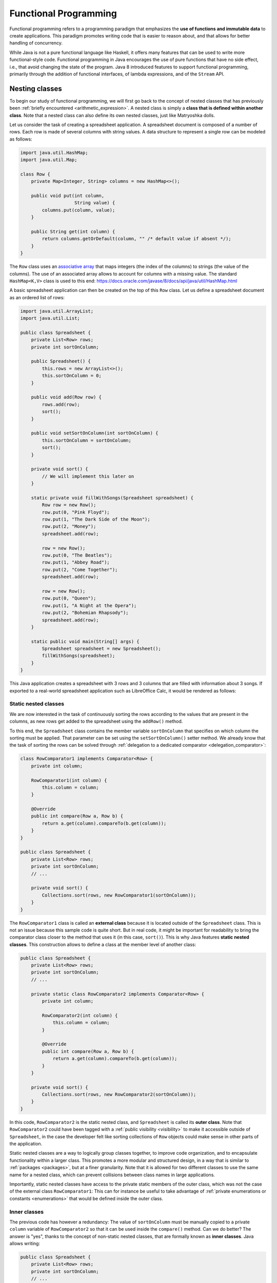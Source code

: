 .. _part6:


*****************************************************************
Functional Programming
*****************************************************************

Functional programming refers to a programming paradigm that emphasizes the **use of functions and immutable data** to create applications. This paradigm promotes writing code that is easier to reason about, and that allows for better handling of concurrency.

While Java is not a pure functional language like Haskell, it offers many features that can be used to write more functional-style code. Functional programming in Java encourages the use of pure functions that have no side effect, i.e., that avoid changing the state of the program. Java 8 introduced features to support functional programming, primarily through the addition of functional interfaces, of lambda expressions, and of the ``Stream`` API.


Nesting classes
===============

.. NOTE:

   "Terminology: Nested classes are divided into two categories:
   non-static and static. Non-static nested classes are called inner
   classes. Nested classes that are declared static are called static
   nested classes."

   From the official Oracle tutorial on Java:
   https://docs.oracle.com/javase/tutorial/java/javaOO/nested.html


To begin our study of functional programming, we will first go back to the concept of nested classes that has previously been :ref:`briefly encountered <arithmetic_expression>`. A nested class is simply a **class that is defined within another class**. Note that a nested class can also define its own nested classes, just like Matryoshka dolls.

Let us consider the task of creating a spreadsheet application. A spreadsheet document is composed of a number of rows. Each row is made of several columns with string values. A data structure to represent a single row can be modeled as follows:

..  code-block:: java

    import java.util.HashMap;
    import java.util.Map;
    
    class Row {
        private Map<Integer, String> columns = new HashMap<>();
    
        public void put(int column,
                        String value) {
            columns.put(column, value);
        }
    
        public String get(int column) {
            return columns.getOrDefault(column, "" /* default value if absent */);
        }
    }
    
The ``Row`` class uses an `associative array <https://en.wikipedia.org/wiki/Associative_array>`_ that maps integers (the index of the columns) to strings (the value of the columns). The use of an associated array allows to account for columns with a missing value. The standard ``HashMap<K,V>`` class is used to this end: `<https://docs.oracle.com/javase/8/docs/api/java/util/HashMap.html>`_

A basic spreadsheet application can then be created on the top of this ``Row`` class. Let us define a spreadsheet document as an ordered list of rows:
    
..  code-block:: java

    import java.util.ArrayList;
    import java.util.List;

    public class Spreadsheet {
        private List<Row> rows;
        private int sortOnColumn;
    
        public Spreadsheet() {
            this.rows = new ArrayList<>();
            this.sortOnColumn = 0;
        }
    
        public void add(Row row) {
            rows.add(row);
            sort();
        }
    
        public void setSortOnColumn(int sortOnColumn) {
            this.sortOnColumn = sortOnColumn;
            sort();
        }

        private void sort() {
            // We will implement this later on
        }
    
        static private void fillWithSongs(Spreadsheet spreadsheet) {
            Row row = new Row();
            row.put(0, "Pink Floyd");
            row.put(1, "The Dark Side of the Moon");
            row.put(2, "Money");
            spreadsheet.add(row);
    
            row = new Row();
            row.put(0, "The Beatles");
            row.put(1, "Abbey Road");
            row.put(2, "Come Together");
            spreadsheet.add(row);
    
            row = new Row();
            row.put(0, "Queen");
            row.put(1, "A Night at the Opera");
            row.put(2, "Bohemian Rhapsody");
            spreadsheet.add(row);
        }
        
        static public void main(String[] args) {
            Spreadsheet spreadsheet = new Spreadsheet();
            fillWithSongs(spreadsheet);
        }
    }

This Java application creates a spreadsheet with 3 rows and 3 columns that are filled with information about 3 songs. If exported to a real-world spreadsheet application such as LibreOffice Calc, it would be rendered as follows:

.. image:: _static/images/part6/spreadsheet.png
  :width: 480
  :align: center
  :alt: Spreadsheet


Static nested classes
---------------------

We are now interested in the task of continuously sorting the rows according to the values that are present in the columns, as new rows get added to the spreadsheet using the ``addRow()`` method.

To this end, the ``Spreadsheet`` class contains the member variable ``sortOnColumn`` that specifies on which column the sorting must be applied. That parameter can be set using the ``setSortOnColumn()`` setter method. We already know that the task of sorting the rows can be solved through :ref:`delegation to a dedicated comparator <delegation_comparator>`:
    
..  code-block:: java

    class RowComparator1 implements Comparator<Row> {
        private int column;

        RowComparator1(int column) {
            this.column = column;
        }

        @Override
        public int compare(Row a, Row b) {
            return a.get(column).compareTo(b.get(column));
        }
    }

    public class Spreadsheet {
        private List<Row> rows;
        private int sortOnColumn;
        // ...

        private void sort() {
            Collections.sort(rows, new RowComparator1(sortOnColumn));
        }
    }
    
The ``RowComparator1`` class is called an **external class** because it is located outside of the ``Spreadsheet`` class. This is not an issue because this sample code is quite short. But in real code, it might be important for readability to bring the comparator class closer to the method that uses it (in this case, ``sort()``). This is why Java features **static nested classes**. This construction allows to define a class at the member level of another class:

..  code-block:: java

    public class Spreadsheet {
        private List<Row> rows;
        private int sortOnColumn;
        // ...

        private static class RowComparator2 implements Comparator<Row> {
            private int column;

            RowComparator2(int column) {
                this.column = column;
            }

            @Override
            public int compare(Row a, Row b) {
                return a.get(column).compareTo(b.get(column));
            }
        }

        private void sort() {
            Collections.sort(rows, new RowComparator2(sortOnColumn));
        }
    }

In this code, ``RowComparator2`` is the static nested class, and ``Spreadsheet`` is called its **outer class**. Note that ``RowComparator2`` could have been tagged with a :ref:`public visibility <visibility>` to make it accessible outside of ``Spreadsheet``, in the case the developer felt like sorting collections of ``Row`` objects could make sense in other parts of the application.

Static nested classes are a way to logically group classes together, to improve code organization, and to encapsulate functionality within a larger class. This promotes a more modular and structured design, in a way that is similar to :ref:`packages <packages>`, but at a finer granularity. Note that it is allowed for two different classes to use the same name for a nested class, which can prevent collisions between class names in large applications.

Importantly, static nested classes have access to the private static members of the outer class, which was not the case of the external class ``RowComparator1``: This can for instance be useful to take advantage of :ref:`private enumerations or constants <enumerations>` that would be defined inside the outer class.


Inner classes
-------------

The previous code has however a redundancy: The value of ``sortOnColumn`` must be manually copied to a private ``column`` variable of ``RowComparator2`` so that it can be used inside the ``compare()`` method. Can we do better? The answer is "yes", thanks to the concept of non-static nested classes, that are formally known as **inner classes**. Java allows writing:

..  code-block:: java

    public class Spreadsheet {
        private List<Row> rows;
        private int sortOnColumn;
        // ...

        private class RowComparator3 implements Comparator<Row> {
            @Override
            public int compare(Row a, Row b) {
                return a.get(column).compareTo(b.get(sortOnColumn));
            }
        }

        private void sort() {
            Collections.sort(rows, new RowComparator3());
        }
    }
                 
This is much more compact! In this code, ``private static class`` was simply replaced by ``private class``. Thanks to this modification, ``RowComparator3`` becomes an inner class of the outer class ``Spreadsheet``, which grants its ``compare()`` method a direct access to the ``sortOnColumn`` member variable.

Inner classes look very similar to static nested classes, but they do not have the ``static`` keyword. As can be seen, the methods of inner classes can not only access the static member variables of the outer class, but they can also transparently access any member of the object that constructed them (variables and methods, including private members). Note that inner classes were previously encountered in this course when the :ref:`implementation of custom iterators <custom_iterators>` was discussed.

It is tempting to systematically use inner classes instead of static nested classes. But pay attention to the fact that inner classes induce a much closer coupling with their outer classes, which can make it difficult to refactor the application, and which can quickly lead to the so-called `Feature Envy <https://refactoring.guru/fr/smells/feature-envy>`_ "code smell" (i.e. the `opposite of a good design pattern <https://en.wikipedia.org/wiki/Anti-pattern>`_). Use an inner class only when you need access to the instance members of the outer class. Use a static nested class when there is no need for direct access to the outer class instance or when you want clearer namespacing and better code organization.

.. _syntactic_sugar:

Syntactic sugar
---------------

The fact that ``compare()`` has access to ``sortOnColumn`` might seem magic. This is actually an example of **syntactic sugar**. Syntactic sugar refers to language features or constructs that do not introduce new functionality but provide a more convenient or expressive way of writing code. These features make the code more readable or more concise without fundamentally changing how it operates. In essence, syntactic sugar is a shorthand or a more user-friendly syntax for expressing something that could be written in a longer or more explicit manner.

Syntactic sugar constructions were already encountered in this course. :ref:`Autoboxing <boxing>` is such a syntactic sugar. Indeed, the code:

..  code-block:: java
                 
    Integer num = 42;  // Autoboxing (from primitive type to wrapper)
    int value = num;   // Auto unboxing (from wrapper to primitive type)

is semantically equivalent to the more explicit code:

..  code-block:: java
                 
    Integer num = Integer.valueOf(42);
    int value = num.intValue();

Thanks to its knowledge about the internals of the standard ``java.lang.Integer`` class, the compiler can automatically "fill the dots" by adding the constructor and selecting the proper conversion method. The :ref:`enhanced for-each loop for iterators <iterators>` is another example of syntactic sugar, because writing:

..  code-block:: java

    List<Integer> a = new ArrayList<>();
    a.add(-1);
    a.add(10);
    a.add(42);

    for (Integer item: a) {
        System.out.println(item);
    }

is semantically equivalent to:

..  code-block:: java

    Iterator<Integer> it = a.iterator();
    
    while (it.hasNext()) {
        Integer item = it.next();
        System.out.println(item);
    }

Once the compiler comes across some ``for()`` loop on a collection that implements the standard ``Iterable<E>`` interface, it can transparently instantiate the iterator and traverse the collection using this iterator.

In the context of inner classes, the syntactic sugar consists in including a reference to the outer object that created the instance of the inner object. In our example, the compiler automatically transforms the ``RowComparator3`` class into the following static nested class:

..  code-block:: java

    public class Spreadsheet {
        private List<Row> rows;
        private int sortOnColumn;
        // ...

        private static class RowComparator4 implements Comparator<Row> {
            private Spreadsheet outer;  // Reference to the outer object
    
            RowComparator4(Spreadsheet outer) {
                this.outer = outer;
            }
        
            @Override
            public int compare(Row a, Row b) {
                return a.get(outer.sortOnColumn).compareTo(b.get(outer.sortOnColumn));
            }
        }
    
        private void sort() {
            Collections.sort(rows, new RowComparator4(this));
        }
    }

As can be seen, the compiler transparently adds a new argument to the constructor of the inner class, which contains the reference to the outer object.


Local inner classes
-------------------
    
So far, we have seen three different constructions to define classes:

* External classes are the default way of defining classes, i.e., separately from any other class.

* Static nested classes are members of an outer class. They have access to the static members of the outer class.

* Inner classes are non-static members of an outer class. They are connected to the object that created them through syntactic sugar.

Inner classes are great for the spreadsheet application, but code readability could still be improved if the ``RowComparator3`` class could somehow be brought *inside* the ``sort()`` method, because it is presumably the only location where this comparator would make sense in the application. This would make the one-to-one relation between the method and its comparator immediately apparent. This is the objective of **local inner classes**:

..  code-block:: java

    private void sort() {
        class RowComparator5 implements Comparator<Row> {
            @Override
            public int compare(Row a, Row b) {
                return a.get(sortOnColumn).compareTo(b.get(sortOnColumn));
            }
        }

        Collections.sort(rows, new RowComparator5());
    }

In this new version of the ``sort()`` method, the comparator was defined within the scope of the method. The ``RowComparator5`` class is entirely local to ``sort()``, and cannot be used in another method or class, which further reduces coupling.


.. _anonymous_inner_classes:

Anonymous inner classes
-----------------------

Because local inner classes are typically used at one single point of the method, it is generally not useful to give a name to local inner classes (in the previous example, this name was ``RowComparator5``). Consequently, Java features the **anonymous inner class** construction:

..  code-block:: java

    private void sort() {
        Comparator<Row> comparator = new Comparator<Row>() {
            @Override
            public int compare(Row a, Row b) {
                return a.get(sortOnColumn).compareTo(b.get(sortOnColumn));
            }
        };

        Collections.sort(rows, comparator);
    }

As can be seen in this example, an anonymous inner class is a class that is defined without a name inside a method and that instantiated at the same place where it is defined.

This construction is often used for implementing interfaces or extending classes on-the-fly. To make this more apparent, note that we could have avoided the introduction of temporary variable ``comparator`` by directly writing:

..  code-block:: java

    private void sort() {
        Collections.sort(rows, new Comparator<Row>() {
            @Override
            public int compare(Row a, Row b) {
                return a.get(sortOnColumn).compareTo(b.get(sortOnColumn));
            }
        });
    }

Anonymous inner classes also correspond to another :ref:`syntactic sugar <syntactic_sugar>` construction, because an anonymous inner class can easily be converted into a local inner class by giving it a meaningless name.

 
Access to method variables
--------------------------

Importantly, both local inner classes and anonymous inner classes have **access to the variables of their enclosing method**.

To illustrate this point, let us consider the task of filling a matrix with a constant value using multiple threads. We could create one thread that fills the upper part of the matrix, and another thread that fills the lower part of the matrix. Using a :ref:`thread pool <thread_pools>` and the ``SynchronizedMatrix`` class that was defined to :ref:`demonstrate multithreading <matrix_multiplication>`, the corresponding implementation could be:

..  code-block:: java
                 
    public static void fill1(ExecutorService threadPool,
                             SynchronizedMatrix m,
                             float value) throws ExecutionException, InterruptedException {
        
        class Filler implements Runnable {
            private int startRow;
            private int endRow;

            Filler(int startRow,
                   int endRow) {
                this.startRow = startRow;
                this.endRow = endRow;
            }

            @Override
            public void run() {
                for (int row = startRow; row < endRow; row++) {
                    for (int column = 0; column < m.getColumns(); column++) {
                        // The inner class has access to the "m" and "value" variables!
                        m.setValue(row, column, value);
                    }
                }
            }
        }

        Future upperPart = threadPool.submit(new Filler(0, m.getRows() / 2));
        Future lowerPart = threadPool.submit(new Filler(m.getRows() / 2, m.getRows()));

        upperPart.get();
        lowerPart.get();
    }
    
As can be seen in this example, it is not necessary for the inner class ``Filler`` to explicitly store a copy of ``m`` and ``value``. Indeed, because those two variables are part of the scope of method ``fill1()``, the ``run()`` method has direct access to the ``m`` and ``value`` variables. Actually, this is again :ref:`syntactic sugar <syntactic_sugar>`: The compiler automatically gives a **copy of all the local variables of the surrounding method** to the constructor of the inner class.

The method ``fill1()`` creates exactly two threads, one for each part of the matrix. One could want to take advantage of a higher number of CPU cores by reducing this granularity. According to this idea, here is an alternative implementation that introduces parallelism at the level of the individual rows of the matrix:

..  code-block:: java
                 
    public static void fill2(ExecutorService threadPool,
                             SynchronizedMatrix m,
                             float value) throws ExecutionException, InterruptedException {
        Stack<Future> pendingRows = new Stack<>();
        
        for (int row = 0; row < m.getRows(); row++) {
            final int myRow = row;
            
            pendingRows.add(threadPool.submit(new Runnable() {
                @Override
                public void run() {
                    for (int column = 0; column < m.getColumns(); column++) {
                        m.setValue(myRow, column, value);
                    }                    
                }
            }));
        }

        while (!pendingRows.isEmpty()) {
            pendingRows.pop().get();
        }
    }

Contrarily to ``fill1()`` that used a *local* inner class, the ``fill2()`` method uses an *anonymous* inner class, an instance of which is created for each row. This construction was not possible in the first implementation, because it had to separately track exactly two futures using two variables, which needed to share the definition of the inner class between the two separate runnables. However, in the second implementation, thanks to the fact that the multiple futures are tracked in a uniform way using a stack, the definition of the inner class can occur at a single place.

There is however a caveat associated with ``fill2()``: One could expect to have access to the ``row`` variable inside the ``run()`` method, because ``row`` is part of the scope of the enclosing method. However, the inner class might continue to exist and be used even after the loop has finished executing and the variable ``row`` has disappeared. To prevent potential issues arising from changes to variables after the start of the execution of a method, an inner class is actually only allowed to access the **final variables** in the scope of method (or variables that could have been tagged as ``final``). Remember that a final variable means that it is :ref:`not allowed to change its value later <final_keyword>`.

In the ``fill2()`` example, ``m`` and ``value`` could have been explicitly tagged as ``final``, because their value does not change in the method. But adding a line like ``value = 10;`` inside the method would break the compilation, because ``value`` could not be tagged as ``final`` anymore, which would prevent the use of ``value`` inside the runnable. One could argue that the *content* of ``m`` changes because of the calls to ``m.setValue()``, however the *reference* to the object ``m`` that was originally provided as argument to the method never changes. Finally, the variable ``row`` cannot be declared as ``final``, because its value changes during the loop. Storing a copy of ``row`` inside the variable ``myRow`` is a workaround to solve this issue.

.. admonition:: Remark
   :class: remark

   The example of filling a matrix using multithreading is a bit academic, because for such an operation, the bottleneck will be the RAM, not the CPU. As a consequence, adding more CPU threads will probably never improve performance, and might even be detrimental because of the overhead associated with thread management. Furthermore, our class ``SynchronizedMatrix`` implements mutual exclusion for the access to the individual cells (i.e. the ``setValue()`` is tagged with the ``synchronized`` keyword), which will dramatically reduce the performance.


.. _lambda_expressions:

Functional interfaces and lambda functions
==========================================

Since the beginning of our :ref:`exploration of object-oriented programming <part4>`, a recurrent pattern keeps appearing:

* During the :ref:`delegation to comparators of objects <delegation_comparator>`:

  ..  code-block:: java

      public class TitleComparator implements Comparator<Book> {
          @Override
          public int compare(Book b1, Book b2) {
              return b1.getTitle().compareTo(b2.getTitle());
          }
      }

      // ...
      Collections.sort(books, new TitleComparator());

* Inside the :ref:`Observer Design Pattern <observer>`:

  ..  code-block:: java

      class ButtonActionListener implements ActionListener {
          @Override
          public void actionPerformed(ActionEvent e) {
              JOptionPane.showMessageDialog(null,"Thank you!");
          }
      }

      // ...
      button.addActionListener(new ButtonActionListener());

* For :ref:`specifying operations to be done by threads <runnable>`:

  ..  code-block:: java

      class Computation implements Runnable {
          @Override
          public void run() {
              expensiveComputation();
          }
      }

      // ...
      Thread t = new Thread(new Computation());
      t.start();

This recurrent pattern corresponds to simple classes that implement **one single abstract method** and that have **no member**.

The presence of a single method stems from the fact that these classes implement a **single functional interface**. In Java, a functional interface is defined as an :ref:`interface <interfaces>` that contains only one abstract method. Functional interfaces are also known as Single Abstract Method (SAM) interfaces. Functional interfaces are a key component of functional programming support introduced in Java 8. The interfaces ``Comparator<T>``, ``ActionListener``, ``Runnable``, and ``Callable<T>`` are all examples of functional interfaces.

.. admonition:: Advanced remarks
   :class: remark

   A functional interface can have multiple ``default`` methods or ``static`` methods without violating the rule of having a single abstract method. This course has not covered ``default`` methods, but it is sufficient to know that a ``default`` method provides a default implementation within an interface that the classes implementing the interface can choose to inherit or overwrite. For instance, the interface ``Comparator<T>`` comes with multiple ``default`` and ``static`` methods, as can be seen in the Java documentation: `<https://docs.oracle.com/javase/8/docs/api/java/util/Comparator.html>`_

   In Java 8 and later, the ``@FunctionalInterface`` annotation helps explicitly mark an interface as a functional interface. If an interface annotated with ``@FunctionalInterface`` contains more than one abstract method, the compiler generates an error to indicate that it does not meet the criteria of a functional interface. Nonetheless, pay attention to the fact that not all the functional interfaces of Java are annotated with ``@FunctionalInterface``. This is notably the case of ``ActionListener``.

A **lambda expression** is an expression that creates an instance of an :ref:`anonymous inner class <anonymous_inner_classes>` that has no member and that implements a functional interface. Thanks to lambda expressions, the ``sort()`` method for our spreadsheet application can be shortened as a single line of code:

..  code-block:: java

    private void sort() {
        Collections.sort(rows, (a, b) -> a.get(sortOnColumn).compareTo(b.get(sortOnColumn)));
    }

As can be seen in this example, a lambda expression only specifies the name of the arguments and the body of the single abstract method of the functional interface it implements.

A lambda expression can only appear in a context that expects a value whose type is a functional interface. Once the Java compiler has determined which functional interface is expected for this context, it transparently instantiates a suitable anonymous inner class that implements the expected functional interface with the expected single method.

Concretely, in the ``sort()`` example, the compiler notices the construction :code:`Collections.sort(rows, lambda)`. Because ``rows`` has type ``List<Row>``, the compiler looks for a static method in the ``Collections`` class that is named ``sort()`` and that takes as arguments a value of type ``List<Row>`` and a functional interface. As can be seen in the `Java documentation <https://docs.oracle.com/javase/8/docs/api/java/util/Collections.html>`_, the only matching method is :code:`Collections.sort(List<T> list, Comparator<? super T> c)`, with ``T`` corresponding to class ``Row``. The compiler deduces that the functional interface of interest is ``Comparator<Row>``, and it accordingly creates an anonymous inner class as follows:

..  code-block:: java

    private void sort() {
        // "Comparator<Row>" is the functional interface that matches the lambda expression
        Collections.sort(rows, new Comparator<Row>() {
            @Override
            // The name of the single abstract method and the types of the arguments
            // are extracted from the functional interface. The name of the arguments
            // are taken from the lambda expression.
            public int compare(Row a, Row b) {
                // This is the body of the lambda expression
                return a.get(sortOnColumn).compareTo(b.get(sortOnColumn)));
            }
        }
    }

In other words, lambda expressions are also :ref:`syntactic sugar <syntactic_sugar>`! Very importantly, **functional interfaces provide a clear contract for the signature of the method that the matching lambda expression must implement**, which is needed for this syntactic sugar to work.

Thanks to lambda expressions, the three examples at the beginning of this section could all be simplified as one-liners:

* During the :ref:`delegation to comparators of objects <delegation_comparator>`:

  ..  code-block:: java

      Collections.sort(books, (b1, b2) -> b1.getTitle().compareTo(b2.getTitle()));

* Inside the :ref:`Observer Design Pattern <observer>`:

  ..  code-block:: java

      button.addActionListener(() -> JOptionPane.showMessageDialog(null,"Thank you!"));

* For :ref:`specifying operations to be done by threads <runnable>`:

  ..  code-block:: java

      Thread t = new Thread(() -> expensiveComputation());


The general form of a lambda expression is:

..  code-block::

    (A a, B b, C c /* ...possibly more arguments */ ) -> {
      /* Body */
      return /* result */;
    }

This general form can be lightened in different situations:

* If the compiler can deduce the types of the arguments, which is most commonly the case, you do not have to provide the types (e.g., ``(A a, B b)`` can be reduced as ``(a, b)``).

* If the lambda expression takes one single argument, the parentheses can be removed (e.g., ``a -> ...`` is a synonym for ``(a) -> ...``). Note that a lambda expression with no argument would be defined as ``() -> ...``.

* If the body of the lambda expression only contains the ``return`` instruction, the curly brackets and the ``return`` can be removed.

* If the lambda expression returns ``void`` and if its body contains a single line, the curly brackets can be removed as well, for instance:

  .. code-block:: java
                  
     i -> System.out.println(i)

* It often happens that you want to write a lambda expression that simply calls a method and passes it the arguments it has received. In such situations, Java offers the notion of **method reference**. For instance, the following lambda expression that calls a static method:

  .. code-block:: java
                  
     i -> System.out.println(i)

  can be shortened as:
  
  .. code-block:: java
                  
     System.out::println

  Similarly, the following lambda expression that calls a non-static method on a list of integers:

  ..  code-block:: java

     (List<Integer> a) -> a.size()

  can be rewritten as:
     
  ..  code-block:: java

     List<Integer>::size
     

.. _general_purpose_functional_interfaces:

General-purpose functional interfaces
=====================================

Lambda expressions can only be used in a context that expects a value whose type is a functional interface. It is therefore useful to have a number of such interfaces available, covering the main use cases.

This motivates the introduction of the ``java.util.function`` standard package that provides general-purpose definitions for:

* Unary functions (with one argument) and binary functions (with two arguments),

* Unary and binary operators (functions whose result type is identical to the type of the argument), and
  
* Unary and binary predicates (functions whose result type is Boolean).

Make sure to have a look at Java documentation about general-purpose functions: `<https://docs.oracle.com/javase/8/docs/api/java/util/function/package-summary.html>`_


.. _unary_function:

Unary functions
---------------

The ``java.util.function.Function`` interface represents a **general-purpose function with one argument**. The type ``T`` of this argument and the result type ``R`` of the function are the generics parameters of this interface:

.. code-block:: java

    public interface Function<T,R> {
        public R apply(T t);
    }

The input type ``T`` and the result type ``R`` can be different. Together, they define the **domain** of the function. In mathematical notation, the corresponding function :math:`f` would be defined as :math:`f:T \mapsto R`.

For instance, the following program first uses a lambda expression to define a function that computes the length of a string, then applies the function to a string:

.. code-block:: java

    public static void main(String args[]) {
        Function<String, Integer> f = s -> s.length();

        // At this point, no actual computation is done: This is just a definition for "f"!
        
        System.out.println(f.apply("Hello"));  // Displays: 5
    }

As another example, here is a function that extracts the first character of a string in lower case:
    
.. code-block:: java

    Function<String, Character> f = s -> Character.toLowerCase(s.charAt(0));
    System.out.println(f.apply("Hello"));  // Displays: h

    
Binary functions
----------------

The ``java.util.function.BiFunction`` interface represents a **general-purpose functional interface with two arguments** of different types, and with a separate result type:

.. code-block:: java

    public interface BiFunction<T,U,R> {
        public R apply(T t, U u);
    }

In mathematical notation, the corresponding function :math:`f` has domain :math:`f:T \times U \mapsto R`.

In the following example, a lambda expression is used to define a binary function that returns the element of a list at a specific index:

.. code-block:: java

    BiFunction<List<Float>, Integer, Float> f = (lst, i) -> lst.get(i);
      
    List<Float> lst = Arrays.asList(10.0f, 20.0f, 30.0f, 40.0f);
    System.out.println(f.apply(lst, 1));  // Displays: 20


.. _fp_operators:
    
Operators
---------

An **operator** is a particular case of a general-purpose functional interface, in which **the arguments and the result are all of the same type**. Operators are so common that Java defines specific interfaces for unary and binary operators:

.. code-block:: java

    public interface UnaryOperator<T> {
        public T apply(T x);
    }

    public interface BinaryOperator<T> {
        public T apply(T x, T y);
    }

The mathematical domain of an unary operator :math:`f` is :math:`f: T \mapsto T`, whereas the domain of a binary operator :math:`f` is :math:`f: T \times T \mapsto T`.

As an example, the function computing the square of a double number is an unary operator that could be defined as:

.. code-block:: java

    UnaryOperator<Double> f = x -> x * x;
    System.out.println(f.apply(5.0));  // Displays: 25.0

Similarly, for the absolute value:

.. code-block:: java

    UnaryOperator<Double> f = x -> Math.abs(x);
    System.out.println(f.apply(-14.0));    // Displays: 14.0
    System.out.println(f.apply(Math.PI));  // Displays: 3.14159...

The function computing the sum of two integers can be defined as:

.. code-block:: java

    BinaryOperator<Integer> f = (x, y) -> x + y;
    System.out.println(f.apply(42, -5));  // Displays: 37

    
.. admonition:: Remark
   :class: remark

   If you look at the `Java documentation <https://docs.oracle.com/javase/8/docs/api/java/util/function/UnaryOperator.html>`_, unary and binary operators are actually defined as:

   .. code-block:: java
                   
      public interface UnaryOperator<T> extends Function<T,T> { }
      public interface BinaryOperator<T> extends BiFunction<T,T,T> { }

   This construction implies that a ``UnaryOperator`` (resp. ``BinaryOperator``) can be used as a placeholder for a ``Function`` (resp. ``BiFunction``). However, the construction is more involved, which explains why we preferred defining the operators as separate interfaces.


.. _composition:
      
Composition
-----------

In the context of general-purpose functional interfaces in Java, **composition** refers to the ability to combine multiple functions or operators to create more complex functions. It involves chaining functions together to perform a sequence of operations on data in a concise and expressive manner.

From a mathematical perspective, if we have a function :math:`f:X\mapsto Y` and a function :math:`g:Y\mapsto Z`, their `function composition <https://en.wikipedia.org/wiki/Function_composition>`_ is the function :math:`g\circ f:X\mapsto Z:x\mapsto g(f(x))`. In other words, the function :math:`g` is applied to the result of applying the function :math:`f` to :math:`x`. 

In Java, the ``Function`` interface contains the default method ``compose()`` that can be used to construct a new function that represents its composition with another function. Thanks to the fact that ``UnaryOperator`` is a special case of a ``Function``, composition is also compatible with operators.

Here is an example of composition:

.. code-block:: java
                
    Function<Integer, Double> f = (i) -> Math.sqrt(i);
    UnaryOperator<Double> g = (d) -> d / 2.5;
    Function<Integer, Double> h = g.compose(f);

    System.out.println(h.apply(25));  // Displays: 2.0, which corresponds to "sqrt(25) / 2.5"

Evidently, composition is also available for binary functions and binary operators.    


.. _fp_predicate:

Predicates
----------

Predicates are another particular case of a general-purpose functional interface. They correspond to functions whose **result type is a Boolean value**. Unary predicates are frequently used to filter a collection of objects of a given type. The corresponding functional interface is defined as follows:

.. code-block:: java
                
    public interface Predicate<T> {
        public boolean test(T x);
    }

Pay attention to the fact that while the single abstract method of ``Function`` is named ``call()``, the single abstract method of ``Predicate`` is named ``test()``.

For instance, a predicate that tests whether a list is empty could be defined and used as follows:

.. code-block:: java

    Predicate<List<Integer>> f = x -> x.isEmpty();

    System.out.println(f.test(Arrays.asList()));       // Displays: true
    System.out.println(f.test(Arrays.asList(10)));     // Displays: false
    System.out.println(f.test(Arrays.asList(10, 20))); // Displays: false

Here is another example to test whether a number if negative:

.. code-block:: java

    Predicate<Double> f = x -> x < 0;

    System.out.println(f.test(-10.0)); // Displays: true
    System.out.println(f.test(10.0));  // Displays: false
                
Note that there exists a binary version of the ``Predicate<T>`` unary functional interface, that is known as ``BiPredicate<T,U>``.

In the same way functions and operators can be :ref:`composed <composition>`, the ``Predicate`` and ``BiPredicate`` interfaces contain default methods that can be used to create new predicates from existing predicates. Those methods are:

* ``and()`` to define the logical conjunction of two predicates (i.e., :math:`f \wedge g`),

* ``or()`` to define the logical disjunction of two predicates (i.e., :math:`f \vee g`), and

* ``negate()`` to define the logical negation of one predicate (i.e., :math:`\neg f`).

These operations can be used as follows:

.. code-block:: java

    Predicate<Integer> p = x -> x >= 0;
    Predicate<Integer> q = x -> x <= 10;
    Predicate<Integer> r = p.and(q);    // x >= 0 && x <= 10
    Predicate<Integer> s = p.or(q);     // x >= 0 || x <= 10 <=> true
    Predicate<Integer> t = p.negate();  // x < 0

    System.out.println(r.test(-5));  // Displays: false
    System.out.println(r.test(5));   // Displays: true
    System.out.println(r.test(15));  // Displays: false

    System.out.println(s.test(-5));  // Displays: true
    System.out.println(s.test(5));   // Displays: true
    System.out.println(s.test(15));  // Displays: true

    System.out.println(t.test(-5));  // Displays: true
    System.out.println(t.test(5));   // Displays: false
    System.out.println(t.test(15));  // Displays: false
    

.. _fp_consumer:
    
Consumer
--------

Finally, a **consumer** is a general-purpose functional interface whose result type is void, i.e., that does not produce any value. It is defined as:

.. code-block:: java
                
    public interface Consumer<T> {
        public void accept(T x);
    }

Consumers are typically encountered as the "terminal block" of a chain of functions. They can notably be used to print the result of a function, to write this result onto a file, or to store this result into another data structure.

For instance, the following code defines a consumer to print the result of a function:

.. code-block:: java
                
    Function<Integer, Integer> f = x -> 10 * x;
    Consumer<Integer> c = x -> System.out.println(x);

    c.accept(f.apply(5));  // Displays: 50
    

.. _higher_order_functions:
   
Higher-order functions
----------------------

In Java, **higher-order functions** are methods that can **accept other functions as arguments, return functions as results, or both**. They treat the general-purpose functions seen above as first-class citizens, allowing these functions to be manipulated, passed around, and used as data.

The :ref:`composition of two functions <composition>` is an example of higher-order function: It takes two ``Function`` as arguments, and generates one ``Function`` as its result. We have already seen that Java already provides built-in support for function composition. However, we could have implemented composition by ourselves thanks to the expressiveness of lambda expressions. Indeed, the following program would have produced exactly the same result as the standard ``compose()`` method of the ``Function`` class:

.. code-block:: java

    public static <X,Y,Z> Function<X,Z> myCompose(Function<Y,Z> g,
                                                  Function<X,Y> f) {
        return x -> g.apply(f.apply(x));
    }

    public static void main(String[] args) {
        UnaryOperator<Double> f = (d) -> d / 2.5;
        Function<Integer, Double> g = (i) -> Math.sqrt(i);
        Function<Integer, Double> h = myCompose(f, g);

        System.out.println(h.apply(25));  // Display: 2.0
    }

Composition is an example of higher-order function that *outputs* new functions. The standard Java classes also contains methods that take functions as their *inputs*. This is notably the case of the standard Java collections (most notably lists), that include several methods taking operators and predicates as arguments, for instance:

* ``forEach(c)`` applies a consumer to all the elements of the collection (this is part of the ``Iterable<E>`` interface),

* ``removeIf(p)`` removes all of the elements of this collection that satisfy the given predicate (this is part of the ``Collection<E>`` interface), and

* ``replaceAll(f)`` replaces each element of the collection with the result of applying the operator to that element (this is specific to the ``List<T>`` interface).

Here is a full example combining all these three methods:

.. code-block:: java
            
    // Create the following list of integers: [ -3, -2, -1, 0, 1, 2, 3 ]
    List<Integer> lst = new ArrayList<>();
    for (int i = -3; i <= 3; i++) {
        lst.add(i);
    }

    // Multiply each integer by 10
    lst.replaceAll(x -> 10 * x);  //  => [ -30, -20, -10, 0, 10, 20, 30 ]

    // Remove negative integers
    lst.removeIf(x -> x < 0);     //  => [ 0, 10, 20, 30 ]

    // Print each element in the list
    lst.forEach(x -> System.out.println(x));


Streams
=======

In computer science, the term "stream" generally refers to a **sequence of elements accessed one after the other**, from the first to the last.

"Stream programming" in Java refers to the use of the ``Stream`` API, which was introduced in Java 8 through the ``java.util.stream`` package. Streams in Java provide a **declarative way to perform computations on sequences of objects**. They enable you to express complex data processing queries more concisely and efficiently than traditional iteration using loops.

Contrarily to Java collections such as ``List``, ``Set``, or ``Map``, streams are *not* a data structure that stores elements in the RAM of the computer. They are a sequence of elements that originate from a data source. This data source can correspond to a Java collection (with elements in RAM), but it might as well correspond to objects that are progressively read from a database, from the filesystem, or from a network communication, possibly without ever being entirely stored inside the RAM of the computer.

In stream programming, the computations to be applied to the individual objects of a stream are declared as a **chain of simple operations** that is called a **stream pipeline**. Lambda expressions are in general used to concisely express these operations. A stream pipeline can be represented as follows:

.. image:: _static/images/part6/stream.svg
  :width: 75%
  :align: center
  :alt: Stream pipeline

In this figure:

1. A ``Stream`` object is first created from a collection of source objects of type ``T`` (the circles).

2. Zero or more intermediate operations are then successively applied to the individual objects that are part of the input ``Stream`` object, which generates a new output ``Stream`` object. These operations can change the content of the input objects, can create new objects (possibly of a different type), or can discard objects.

3. Finally, a terminal operation is applied to collect the results of the stream pipeline. In the figure above, the terminal operation consists in creating an output collection of objects of type ``U`` (the triangles), which may or may not be the same type as ``T``. Other terminal operations are possible, such as counting the number of objects that are produced by the stream pipeline.


.. _stream_miles:
   
Example: From miles to kilometers
---------------------------------

To illustrate the benefits of stream programming, let us consider the task of converting a list of strings containing `distances expressed in miles <https://en.wikipedia.org/wiki/Mile>`_, into a list of strings containing the distances expressed in kilometers, ignoring empty strings. For instance, the list containing:

..  code-block::

    [ "15", "", "", "3.5", "" ]

should be converted to the list (by definition, 1 mile equals 1609.344 meters):

..  code-block::

    [ "24.14016", "5.6327043" ]

Using the Java classes and methods for stream programming, this conversion can be translated very directly into a Java program:

..  code-block:: java

    import java.util.List;
    import java.util.stream.Collectors;
    
    public class Miles {
        static public void main(String args[]) {
            List<String> miles = List.of("15", "", "", "3.5", "");
    
            List<String> kilometers = miles.stream()
                .filter(s -> !s.isEmpty())      // Skip empty strings
                .map(s -> Float.parseFloat(s))  // From string to float
                .map(x -> x * 1609.344f)        // From miles to meters
                .map(x -> x / 1000.0f)          // From meters to kilometers
                .map(x -> String.valueOf(x))    // From float to string
                .collect(Collectors.toList());  // Construct the list
        }
    }

This source code defines a stream pipeline that works as follows:

1. Get a stream from the input list of strings by calling ``miles.stream()``.

2. Filter the input stream by removing the empty strings.

3. Parse the strings into floating-point numbers that contain the miles.

4. Convert miles into meters, then convert meters into kilometers.

5. Encode the floating-point numbers that contain the kilometers as strings.

6. Collect all the output strings into a list. This is the terminal operation.

As can be seen, this syntax is very compact and intuitive because it adopts a **declarative** approach. The intermediate operations are expressed using functional-style programming thanks to the :ref:`general-purpose functional interfaces <general_purpose_functional_interfaces>` implemented with :ref:`lambda expressions <lambda_expressions>`. The intermediate operations are then **chained** together by using the output of one operation as the input of the next.

Importantly, the intermediate operations are not allowed to modify the data they operate on: Each intermediate operation creates a new stream, without modifying its own input stream. This is totally different from the ``removeIf()`` and ``replaceAll()`` methods of the :ref:`higher-order function of the Java collections <higher_order_functions>`, because the latter methods do modify their data source (i.e., the collection). In other words, stream pipelines have **no side effects** and **do not modify their associated data sources**, as long as the intermediate operations do not modify the state of the program (which is the main assumption of functional programming).

Stream pipelines are also **lazy**, which means that the intermediate operations are not evaluated until a terminal operation is encountered. In the code above, nothing is computed until the ``collect()`` method is called. This laziness allows for potential optimization by processing only the necessary elements (which is for instance useful if the data source corresponds to a large file), and by opening the path to the exploitation of multiple threads to separately process successive elements in a stream.


.. _java_streams:

Java streams
------------

Stream programming in Java is built on the top of the following generic interface:

..  code-block:: java

    package java.util.stream;

    public interface Stream<T> {
        // Member methods
    }
                 
This interface represents a stream of elements of type ``T``. In our :ref:`previous example <stream_miles>`, the streams of string values are of type ``Stream<String>``, whereas the streams of floating-point values are of type ``Stream<Float>``. We could have made this more explicit by splitting the chain of the intermediate operations as distinct streams, which would have led to the equivalent (but less elegant) code:

..  code-block:: java

    import java.util.List;
    import java.util.stream.Collectors;
    import java.util.stream.Stream;
    
    public class Miles {
        static public void main(String args[]) {
            List<String> miles = List.of("15", "", "3.5", "");
    
            Stream<String> s1 = miles.stream();
            Stream<String> s2 = s1.filter(l -> !l.isEmpty());
            Stream<Float>  s3 = s2.map(Float::parseFloat);
            Stream<Float>  s4 = s3.map(f -> f * 1609.344f);
            Stream<Float>  s5 = s4.map(f -> f / 1000.0f);
            Stream<String> s6 = s5.map(String::valueOf);
    
            List<String> kilometers = s6.collect(Collectors.toList());
        }
    }

Methods that work on streams belong to exactly one of the following three categories:

* **Source methods**, which produce a stream of elements from a source (such as a collection, a file, a database,...),

* **Intermediate methods**, which transform the elements from an input stream to produce a new stream, and

* **Terminal methods**, which consume the elements in the stream (for instance, to print them on screen, to write them into a file, to store them in a Java collection, or to extract a single value out of them).

In the miles-to-kilometers conversion, the ``stream()`` method is the source method, the ``filter()`` and ``map()`` methods are the intermediate methods, and the ``collect()`` method is the terminal method. Altogether, these methods define the stream pipeline.

Note that streams are not immutable, in the sense that when the elements of a stream are consumed by a terminal method, they disappear and the stream is then empty. In this respect, streams are similar to :ref:`iterators <iterators>`, which are also modified as they are traversed.

.. admonition:: Important remark
   :class: remark

   Note that **you can only go once through the same stream pipeline**. Once an element has been consumed, it is not possible anymore to access the same element again. For instance, this code will *not* work:

   .. code-block:: java

      Stream<Integer> stream = List.of(1, 2, 3, 4, 5).stream();
      List<Integer> a = stream.collect(Collectors.toList());  // OK
      List<Integer> b = stream.collect(Collectors.toList());  // => java.lang.IllegalStateException: stream has already been operated upon or closed


The main source, intermediate, and terminal methods for stream programming in the Java standard library are now reviewed. Evidently, this list is by no way exhaustive. The full list of the features offered ``Stream<T>`` is available in the online Java documentation: `<https://docs.oracle.com/javase/8/docs/api/java/util/stream/Stream.html>`_


.. _stream_source_methods:

Source methods
--------------

As already shown in the :ref:`miles-to-kilometers example <stream_miles>`, **streams are frequently created out of one of the standard Java collections** (such as ``List`` or ``Set``). This stems from the fact that the ``Collection<E>`` interface contains the following method:

..  code-block:: java

    public interface Collection<E> {
        // Other members
        
        default Stream<E> stream();
    }

This source method provides a bridge between the world of Java collections and the world of Java streams. As already outlined before, the resulting stream uses the collection as its data source, but it never modifies this data source.

It is also possible to directly create a stream without using a collection. For instance, the ``Stream<T> empty()`` static method creates an **empty stream**:

..  code-block:: java

    Stream<String> s = Stream.empty();

A stream containing a **predefined list of values** can be constructed using the ``Stream<T> of(T... values)`` static method. For instance, here is how to define a stream containing the vowels in French:

..  code-block:: java

    Stream<Character> vowels = Stream.of('a', 'e', 'i', 'o', 'u', 'y');

Note that the type ``T`` of the ``of()`` method can be a custom class. For instance, the following code is perfectly valid and creates a stream of complex objects whose class is ``Account``:

..  code-block:: java

    class Account {
        private String name;
        private int value;
            
        public Account(String name,
                       int value) {
            this.name = name;
            this.value = value;
        }
            
        public Account(int value) {
            this.name = "";
            this.value = value;
        }

        public String getName() {
            return name;
        }
            
        public int getValue() {
            return value;
        }
    }

    Stream<Account> accounts = Stream.of(new Account(100), new Account(200));

Streams can also be **constructed out of arrays** using the ``Arrays.stream()`` static method. For instance:

..  code-block:: java

    Float[] a = new Float[] { 1.0f, 2.0f, 3.0f };
    Stream<Float> b = Arrays.stream(a);

As far as files are concerned, the method ``lines()`` of the standard ``BufferedReader`` class returns a stream that scans the lines of a :ref:`Java reader <file_reader>`. This notably enables the creation of a **stream that reads the lines of a file**:

..  code-block:: java

    import java.io.BufferedReader;
    import java.io.FileReader;
    import java.io.IOException;
    import java.util.stream.Stream;
    
    public class FileToStream {
        static public void main(String args[]) throws IOException {
            try (FileReader file = new FileReader("somefile.txt")) {
                BufferedReader reader = new BufferedReader(file);
                Stream<String> lines = reader.lines();
            }
        }
    }

Finally, because streams are lazy, it is possible to define **streams that span an infinite number of elements**. Obviously, an infinite sequence cannot be entirely computed before being accessed. The trick is to provide a seed element from which the sequence begins, together with an :ref:`unary operator <fp_operators>` that continuously updates the seed element to generate the next element in the sequence. The static method ``iterate()`` of the ``Stream<T>`` interface is introduced to this end:

..  code-block:: java

    static <T> Stream<T>  iterate(T seed, UnaryOperator<T> f);

The stream created by ``iterate()`` will successively produce the elements ``seed``, ``f(seed)``, ``f(f(seed))``, ``f(f(f(seed)))``... These successive elements are only computed on demand, i.e., when the next stream in the stream pipeline has to read a new element from its input stream. For instance, here is how to define the infinite stream of even positive numbers:

..  code-block:: java

    Stream<Integer> evenNumbers = Stream.iterate(0, x -> x + 2);

Infinite streams can also be created using the static method ``generate()`` of the ``Stream<T>`` interface:

..  code-block:: java

    public interface Supplier<T> {
        public T get();
    }
                 
    static <T> Stream<T>  generate(Supplier<T> s);

The ``generate()`` factory method is more generic than the ``iterate()`` factory method, in the sense that ``generate()`` allows to manage a context that is richer than a single seed element using the members of the class implementing the ``Supplier<T>`` interface. Note that the ``Supplier<T>`` functional interface looks very similar to ``Callable<T>``, except that its single abstract method is named ``get()`` instead of ``call()``. The example below illustrates how to create a supplier that generates a sequence of integers, starting from a seed value and successively adding a delta value, and how to use it to generate the sequence of negative odd numbers:

..  code-block:: java

    class IntegerSequenceSupplier implements Supplier<Integer> {
        private int value;
        private int delta;

        IntegerSequenceSupplier(int seed,
                                int delta) {
            this.value = seed;
            this.delta = delta;
        }

        @Override
        public Integer get() {
            int current = value;
            value = value + delta;
            return current;
        }
    }

    Stream<Integer> oddNumbers = Stream.generate(new IntegerSequenceSupplier(-1, -2));

Evidently, the same stream could have been generated as:

..  code-block:: java

    Stream.iterate(-1, x -> x - 2);
    
.. _stream_intermediate_methods:
    
Intermediate methods
--------------------

Once an instance of ``Stream<T>`` is created using one of the :ref:`source methods <stream_source_methods>`, various intermediate operations can be applied to it.

Map
...

The method ``map(Function<T,R> f)`` is especially important and very frequently used, as it allows you to **transform the elements of a stream** to obtain a new one. The ``map()`` method is a :ref:`higher-order function <higher_order_functions>` that takes as argument an :ref:`unary function <unary_function>` ``f`` that is generally expressed as a :ref:`lambda expression <lambda_expressions>`. This unary function ``f`` is applied to the elements of the stream, which leads to the creation of an output stream. As an example, here is how to increment each value in a stream of integers:

..  code-block:: java

    Stream<Integer> stream = Stream.of(10, 20, 30, 40, 50);
    Stream<Integer> incremented = stream.map(i -> i + 1);  // => [11, 21, 31, 41, 51]

This is an example that uses an :ref:`unary operator <fp_operators>`, as both streams share the same data type (i.e., ``Integer``). But the ``map()`` method also accept general functions that change the data type of the elements of the input stream. As an example, the following code creates a stream that provides the number of characters in each element of a stream of strings:
    
..  code-block:: java

    Stream<String> stream = Stream.of("Bonjour", "Hello");
    Stream<Integer> lengths = stream.map(s -> s.length());  // This unary function goes from String to Integer
    // Note that we could have written: stream.map(String::length);

The ``map()`` method evidently supports user-defined classes. For instance, it is possible to extract the values from a stream of ``Account`` objects (as introduced in the :ref:`previous section <stream_source_methods>`) as a stream of integers:
    
..  code-block:: java

    Stream<Account> accounts = Stream.of(new Account(100), new Account(200));
    Stream<Integer> values = accounts.map(i -> i.getValue());  // => [100, 200]
    // Note that we could have written: accounts.map(Account::getValue);

Interestingly, the ``map()`` method can also be used to create objects by calling their constructor on the elements from the input stream. For instance:

..  code-block:: java

    Stream<Integer> values = Stream.of(100, 300, 600);
    Stream<Account> accounts = values.map(x -> new Account(x));
    // Note that we could have written: values.map(Account::new);


Filter
......

Another significant method on streams is ``filter(Predicate<T> p)``. This method is a higher-order function that takes as a argument an :ref:`unary predicate <fp_predicate>` ``p``, and that creates a new stream that **only contains the objects from the input stream that verify the predicate**. As an example, here is how to filter a stream of integers to keep only the values that are integer multiples of 4:
    
..  code-block:: java

    Stream<Integer> stream = Stream.of(10, 20, 30, 40, 50);
    Stream<Integer> filtered = stream.filter(i -> i % 4 == 0);  // [20, 40]


Other intermediate methods
..........................

The ``map()`` and ``filter()`` methods are extremely important higher-order functions that also exist in Python to manipulate lists. Besides ``map()`` and ``filter()``, let us also highlight the existence of the following intermediate methods:

* ``sorted()`` returns a stream containing the same elements as the one to which it is applied, but **sorted in ascending natural order**:

  ..  code-block:: java

      Stream<Integer> stream = Stream.of(20, 10, 50, 40, 30);
      Stream<Integer> sorted = stream.sorted();  // => [10, 20, 30, 40, 50]

* ``sorted(Comparator<T> c)`` returns a stream containing the same elements as the one to which it is applied, but **sorted by delegation to a comparator**:

  ..  code-block:: java

      Stream<Account> accounts = Stream.of(new Account(500), new Account(100), new Account(800), new Account(200));
      Stream<Account> sorted = accounts.sorted((a, b) -> a.getValue() - b.getValue());
      // => [ Account(100), Account(200), Account(500), Account(800) ]

* ``skip(long n)`` **ignores the first "n" elements** from the input stream, and returns the stream of the remaining elements:

  ..  code-block:: java

      Stream<Integer> stream = Stream.of(10, 20, 30, 40, 50);
      Stream<Integer> skipped = stream.skip(3);  // => [40, 50]

* ``limit(long l)`` returns a stream containing the same elements as the stream to which it is applied, but **truncated to have at most "l" elements**:

  ..  code-block:: java

      Stream<Integer> stream = Stream.of(10, 20, 30, 40, 50);
      Stream<Integer> limited = stream.limit(2);  // => [10, 20]

  The ``limit()`` method can notably be used to truncate infinite streams into a finite stream.

  
Terminal methods
----------------

In a stream pipeline, the last operation is usually an operation that returns some result that is not a stream: This last operation **gets the data out of the stream**. It is possible to distinguish between three different cases:

* Stream pipelines whose terminal method does something with each individual element of the stream (**consumer methods**),

* Stream pipelines whose terminal method creates a Java data structure to store the elements of the stream (**collector methods**), and

* Stream pipelines whose terminal method extracts a single value out of the stream (**reduction methods**).


.. _stream_foreach:
  
Consumer methods
................

The ``forEach()`` terminal method of the ``Stream<T>`` interface is a higher-order function that takes as input a :ref:`consumer function <fp_consumer>` ``c``. This method applies the ``c`` function to all the elements of the stream. This is similar to the ``map()`` :ref:`intermediate method <stream_intermediate_methods>`, but since consumers do not produce an output value, the ``forEach()`` operation yields no result.

Typical usages of ``forEach()`` include printing the content of the stream, writing it to a file, sending it over a network connection, or saving it to a database. A very common pattern consists in calling the standard ``System.out.println()`` method on each element in the stream:

..  code-block:: java
                 
    Stream<String> stream = Stream.of("Hello", "World");
    stream.forEach(s -> System.out.println(s));

By virtue of the :ref:`method reference <lambda_expressions>` construction, the code above is often shortened as:

..  code-block:: java
                 
    Stream<String> stream = Stream.of("Hello", "World");
    stream.forEach(System.out::println);


.. _stream_collector_methods:

Collector methods
.................

Another possibility for a terminal method consists in collecting the elements of the stream into a Java data structure. This is the role of the ``collect()`` method that is available in the ``Stream<T>`` interface, and takes as argument an object that implements the ``Collector`` interface.

The ``Collector`` interface represents a very generic construction that is quite complex to master. Fortunately, Java proposes a set of predefined, concrete implementations of the ``Collector`` interface that can be directly instantiated using the static methods of the ``java.util.stream.Collectors`` class: `<https://docs.oracle.com/javase/8/docs/api/java/util/stream/Collectors.html>`_

In what follows, the return type of the static methods of ``Collectors`` is never shown, as it tends to be complicated and understanding it is not necessary for the use of the predefined collectors. In practice, the result of the static methods is always passed directly to the ``collect()`` method of a stream.

Here are some of the most useful predefined collectors to create Java containers from streams:

* ``Collectors.toList()`` returns a collector that **stores the elements of the stream into a list**. If the stream is of type ``Stream<T>``, the output list will be of type ``List<T>``. For instance:

  ..  code-block:: java
                 
      Stream<Integer> stream = Stream.of(10, 20, 30);
      List<Integer> lst = stream.collect(Collectors.toList());  // => List: [10, 20, 30]

* ``Collectors.toSet()`` returns a collector that **stores the elements of the stream into a set**. If the stream is of type ``Stream<T>``, the output list will be of type ``Set<T>``. For instance:

  ..  code-block:: java
                 
      Stream<Integer> stream = Stream.of(10, 20, 20, 10);
      Set<Integer> lst = stream.collect(Collectors.toSet());  // => Set: {10, 20}

* ``Collectors.toMap(Function<T,K> keyMapper, Function<T,U> valueMapper)`` returns a collector that **stores the elements of the stream into an associative array** (i.e., a dictionary). The function ``keyMapper`` is used to generate the key corresponding to each element in the stream, and the function ``valueMapper`` is used to generate the value corresponding to each element. If the stream is of type ``Stream<T>``, the output list will be of type ``Map<K,V>``. For instance:

  ..  code-block:: java
                 
      Stream<Account> accounts = Stream.of(new Account("Dupont", 100),
                                           new Account("Dupond", 200));
      Map<String, Integer> nameToValue =
          accounts.collect(Collectors.toMap(x -> x.getName(),
                                            x -> x.getValue()));
      // The associative array will contain: { "Dupont" : 100, "Dupond" : 200 }

If the stream is of type ``Stream<String>``, the following predefined containers can be used to combine the successive strings from the stream:

* ``Collectors.joining()`` returns a collector that **concatenates the individual strings from a stream of strings**. For instance:

  ..  code-block:: java
                 
      Stream<String> stream = Stream.of("one", "two", "three");
      String joined = stream.collect(Collectors.joining());
      System.out.println(joined);  // Displays: onetwothree

* ``Collectors.joining(String delimiter)`` works similarly to ``Collectors.joining()``, but it adds the ``delimiter`` between each individual string:

  ..  code-block:: java
                 
      Stream<String> stream = Stream.of("one", "two", "three");
      String joined = stream.collect(Collectors.joining(", "));
      System.out.println(joined);  // Displays: one, two, three
  
* ``Collectors.joining(String delimiter, String prefix, String suffix)`` works similarly to ``Collectors.joining(delimiter)``, but it also add a prefix and a suffix:

  ..  code-block:: java

      Stream<String> stream = Stream.of("one", "two", "three");
      String joined = stream.collect(Collectors.joining(", ", "{ ", " }"));
      System.out.println(joined);  // Displays: {one, two, three}

Finally, note that the ``Stream<T>`` interface also contains the ``toArray()`` collector method. This method create an array of ``Object`` from a stream:

..  code-block:: java

    Stream<Integer> stream = Stream.of(100, 200);
    Object[] a = stream.toArray();
    System.out.println((Integer) a[0]);  // Displays: 100
    System.out.println((Integer) a[1]);  // Displays: 200

The downside of ``toArray()`` is that the generic type ``T`` is lost and replaced by type ``Object``, i.e., the root of the class hierarchy. This opens a huge risk of :ref:`bad casts <generics>`. It is therefore generally better to use the predefined collectors instead of ``toArray()``.

  
Reduction methods
.................

As explained above, consumer methods apply an operation to each element in a stream, while collector methods create a new Java data structure that combines all the elements of a stream. This contrasts with reduction methods, that produce **one single value from the entire stream**.

The simplest reduction method consists in **counting the number of elements** in the stream. The ``count()`` method can be used to this end:

..  code-block:: java
                 
    Stream<String> stream = Stream.of("one", "two", "three");
    System.out.println(stream.count());  // Displays: 3

Reduction methods also exist to test to which extent the elements of a stream **satisfy a common logical condition** expressed as a :ref:`predicate <fp_predicate>`:

* ``allMatch(Predicate<T> p)`` returns ``true`` if and only if all the individual elements in a ``Stream<T>`` satisfy the predicate ``p``.

* ``anyMatch(Predicate<T> p)`` returns ``true`` if and only if at least one of individual elements in a ``Stream<T>`` satisfies the predicate ``p``.

* ``noneMatch(Predicate<T> p)`` returns ``true`` if and only if none of the individual elements in a ``Stream<T>`` satisfies the predicate ``p``.

For instance, the following code tests whether we are given a stream of even integers:

..  code-block:: java

    System.out.println(Stream.of(2, 4, 8, 12).allMatch(x -> x % 2 == 0));  // Displays: true
    System.out.println(Stream.of(2, 4, 8, 13).allMatch(x -> x % 2 == 0));  // Displays: false

The most generic reduction method is offered by the ``reduce()`` method. There exists several variants of this method, but the most commonly used is ``T reduce(T identity, BinaryOperator<T> accumulator)``: This method returns the value resulting from **successive application of the binary operator** ``accumulator`` to the initial value ``identity`` and to the successive elements of the stream. If the stream is empty, this method simply returns ``identity``.

As an example, let us consider the task of computing the **sum of the values in a stream of integers**. Zero being the identity element for the addition, the ``reduce()`` method could be used as follows:

..  code-block:: java

    Stream<Integer> stream = Stream.of(2, 5, 8);
    System.out.println(stream.reduce(0, (a, b) -> a + b));  // Displays: 15

Here are the steps of the computation that is carried on by the ``reduce()`` method:

1. It initializes a temporary variable whose initial value is given by ``identity`` (i.e., ``0`` in this case).

2. It reads the next element from the stream, for instance ``2``. Using the lambda expression for ``accumulator``, it computes ``0 + 2`` (where ``0`` is the temporary variable), and stores the result ``2`` in the temporary variable.

3. It reads the next element, for instance ``5``. According to ``accumulator``, it computes ``2 + 5`` (where ``2`` is the temporary variable), and stores ``7`` in the temporary variable.

4. It reads the final element, for instance ``8``. According to ``accumulator``, it computes ``7 + 8`` (where ``7`` is the temporary variable), and stores ``15`` in the temporary variable, which is at last returned to the caller.

As another example, here is how to compute the **product of the values in a stream of double precision numbers**, for which ``1.0`` is the identity value:

..  code-block:: java

    Stream<Double> stream = Stream.of(-1.0, 2.0, 5.5);
    System.out.println(stream.reduce(1.0, (a, b) -> a * b));  // Displays: -11.0


.. admonition:: Remark
   :class: remark

   Pay attention to the fact that during a reduction, the order in which the binary operator ``accumulator`` is applied to the various elements is not specified (for instance because parallelism can possibly be used to speed up some computation), so this operator must be associative.


About laziness
--------------

Let us consider the following code:

.. code-block:: java

   Stream<Integer> s1 = Stream.of(1, 2, 3, 4, 5);
   Stream<Integer> s2 = s1.map(i -> { System.out.println(i); return i + 1; });

You could think that the code does the following:

1. A stream with elements ``1``, ``2``, ``3``, ``4``, and ``5`` is created.

2. The lambda expression :code:`i -> { System.out.println(i); return i + 1; }` is applied to each element.

3. The console display the lines ``1``, ``2``, ``3``, ``4``, and ``5``.

4. A new stream containing ``2``, ``3``, ``4``, ``5``, and ``6`` is returned.
   
However, this is wrong! The code above does not print anything. Indeed, as :ref:`written above <stream_miles>`, **streams are lazy**. The operations are only executed if the result is needed, for example as in:

.. code-block:: java

   Stream<Integer> s1 = Stream.of(1, 2, 3, 4, 5);
   Stream<Integer> s2 = s1.map(i -> { System.out.println(i); return i + 1; });
   Object[] a = s2.toArray();  // <- here, all the elements of the stream are needed

This code will actually print all the elements onto the console! Now, let us consider the following example:
   
.. code-block:: java

   Stream<Integer> s1 = Stream.of(1, 2, 3, 4, 5);
   Stream<Integer> s2 = s1.map(i -> { System.out.println(i); return i + 1; });
   Object[] a = s2.limit(2).toArray();  // <- here, only the two first elements of the stream are needed

This code will only print ``1`` and ``2`` onto the console! This is because the ``limit()`` method stops further processing of its input stream as soon as the maximum number of elements is reached. This also explains why :ref:`infinite streams <stream_source_methods>` can be represented using Java streams.

It is also interesting to understand that the progression over interdependent streams is **interleaved**. This can be seen in the following example:
   
.. code-block:: java

   Stream<Integer> s1 = Stream.of(1, 2, 3);
   Stream<Integer> s2 = s1.map(i -> { System.out.println("a: " + i); return i + 1; });
   s2.forEach(j -> System.out.println("b: " + j));

This example prints the following sequence:

.. code-block:: text

   a: 1
   b: 2
   a: 2
   b: 3
   a: 3
   b: 4

This is because the reading of streams ``s1`` and ``s2`` is interleaved. Here are the steps of the evaluation:

1. ``forEach()`` needs the first element of ``s2``. To obtain this first element, ``map()`` is executed on the first element of ``s1``. So, ``a: 1`` is printed, then ``b: 2``.

2. ``forEach()`` needs the second element of ``s2``. To obtain this second element, ``map()`` is executed on the second element of ``s1``. So, ``a: 2`` is printed, then ``b: 3``.

3. ``forEach()`` needs the third and last element of ``s3``. To obtain this last element, ``map()`` is executed on the last element of ``s1``. So, ``a: 3`` is printed, then ``b: 4``.

Finally, because streams are lazy, they can be also used in situations **where it is not known in advance how long the stream is**. For instance, here is a sample code that prints all the lines of a text file in upper case, by using the ``lines()`` :ref:`source method of a reader <stream_source_methods>`:

.. code-block:: java

   try (FileReader file = new FileReader("somefile.txt")) {
       BufferedReader reader = new BufferedReader(file);
       Stream<String> lines = reader.lines();
       lines.map(String::toUpperCase).forEach(System.out::println);
   }

This code does *not* read the entire file, then print it. That would use a lot of memory if the file is very big! Instead, this code reads a new line from the file *only when it is needed*. In other words, the code reads the first line, prints it, reads the second line, prints it, and so on.
   

Specialized streams
-------------------

So far, we have only been considering the generic interface ``Stream<T>``. For performance reasons, there also exist **specialized interfaces representing streams of three primitive types**, namely:

* ``IntStream`` for streams of ``int`` numbers: `<https://docs.oracle.com/javase/8/docs/api/java/util/stream/IntStream.html>`_

* ``LongStream`` for streams of ``long`` numbers: `<https://docs.oracle.com/javase/8/docs/api/java/util/stream/LongStream.html>`_

* ``DoubleStream`` for streams of double precision numbers (i.e., for the primitive type ``double``): `<https://docs.oracle.com/javase/8/docs/api/java/util/stream/DoubleStream.html>`_
 
For instance, a stream of ``int`` numbers can either be represented as a generic stream of type ``Stream<Integer>`` (in which each element is an object of type ``Integer``), or as a specialized stream of type ``IntStream`` (in which each element is internally represented as an ``int`` primitive value). Specialized streams are in general more efficient than generic streams, as they avoid the creation of objects, and should be preferred wherever possible when performance optimization or memory usage is important.

Note that there is no specialized streams for the other primitive types: It is recommended to use ``IntStream`` to store ``short``, ``char``, ``byte``, and ``boolean`` values. As far as ``float`` are concerned, it is recommended to use ``DoubleStream`` if a specialized stream is preferable.

The **conversions between generic streams and specialized streams** are ruled as follows:

* A specialized ``IntStream`` can be constructed from a ``Stream<T>`` using the ``mapToInt()`` method of the generic stream.

* A specialized ``LongStream`` can be constructed from a ``Stream<T>`` using the ``mapToLong()`` method of the generic stream.

* A specialized ``DoubleStream`` can be constructed from a ``Stream<T>`` using the ``mapToDouble()`` method of the generic stream.

* Conversely, a generic ``Stream<T>`` can be constructed from an ``IntStream``, from a ``LongStream``, or from an ``DoubleStream`` using the ``mapToObj()`` method of the specialized stream.

For instance, the :ref:`conversion between miles and kilometers <stream_miles>` could have been implemented as follows using the specialized ``DoubleStream`` (the two modified lines are highlighted by asterisks):

..  code-block:: java

    List<String> kilometers = miles.stream()
        .filter(s -> !s.isEmpty())                // Skip empty strings
        .mapToDouble(s -> Double.parseDouble(s))  // (*) From string to double
        .map(x -> x * 1609.344)                   // From miles to meters
        .map(x -> x / 1000.0)                     // From meters to kilometers
        .mapToObj(x -> String.valueOf(x))         // (*) From double to string
        .collect(Collectors.toList());            // Construct the list

As another example, here is how to create an ``IntStream`` from the elements of a stream of ``Account`` objects (as introduced in the :ref:`previous section <stream_source_methods>`):

..  code-block:: java

    Stream<Account> accounts = Stream.of(new Account(100), new Account(200));
    IntStream values = accounts.mapToInt(i -> i.getValue());
    values.forEach(System.out::println); 

It is also worth noticing that ``IntStream`` and ``LongStream`` have two interesting static methods ``range()`` and ``rangeClosed()`` that can be used to easily create a **stream that represents an interval of integers**:

.. code-block:: java

   IntStream s1 = IntStream.range(-3, 3);        // => [-3, -2, -1, 0, 1, 2]
   IntStream s2 = IntStream.rangeClosed(-3, 3);  // => [-3, -2, -1, 0, 1, 2, 3]    

As can be seen in this example, these two methods only differ with respect to the fact that the last integer in the range is included or not.

Finally, besides their interest for optimization, the specialized streams also provide convenient :ref:`collector methods <stream_collector_methods>` that **directly return Java arrays from a stream**:

* The ``toArray()`` method of ``IntStream`` creates a ``int[]`` value,

* The ``toArray()`` method of ``LongStream`` creates a ``long[]`` value, and
  
* The ``toArray()`` method of ``DoubleStream`` creates a ``double[]`` value.

Here is an example of this feature:

.. code-block:: java

   IntStream stream = IntStream.of(10, 20, 30);
   int[] a = stream.toArray();
   
    
Programming without side effects
================================

Side effects
------------

Remember that :ref:`lambda expressions <lambda_expressions>` in Java are implemented as anonymous inner classes. As a consequence, they are allowed to access members of the outer class:

.. code-block:: java
                
    import java.util.function.Function;
    
    public class SideEffect {
        private int sum = 0;
    
        public Function<Integer, Integer> createAddition() {
            return i -> {
                sum++;           // Side effect!
                return i + sum;
            };
        }
            
        public static void main(String[] args) {
            Function<Integer,Integer> add = new SideEffect().createAddition();
    
            System.out.println(add.apply(3));  // Displays: 4
            System.out.println(add.apply(3));  // Displays: 5
        }
    }

This is an extremely counter-intuitive behavior: Any developer that has not implemented the ``createAddition()`` method would expect that multiple applications of the same ``Function`` should always give the same result. In mathematics, we indeed expect that a function always gives the same result for the same argument!

For this reason, this kind of code should be avoided, even if it fully respects the Java syntax. **A good function should have no side effect**. A function should never change existing objects and variables. The code of a function or method is easier to understand if the result *only* depends on its arguments. Furthermore, a function that has side effect can result in severe concurrency issues if executed in a multithreaded context.


Immutable objects
-----------------

In order to enforce the absence of side effects and to ensure thread safety, functional programming promotes the use of **immutable objects**. Immutable objects are objects whose state cannot be changed after they are created.

For instance, **strings in Java are immutable**. Once a ``String`` object is created, its value cannot be changed. Operations that appear to modify a string actually create a new ``String`` object.

On the other hand, primitive types in Java *are* mutable (for instance, you can change the value of a ``int`` variable after its declaration). However, the **wrapper classes associated with primitive types are immutable**. Indeed, classes like ``Integer``, ``Long``, ``Float``, ``Double``, ``Byte``, ``Short``, ``Character``, or ``Boolean``, which are used to wrap the primitive data types, are all immutable: The primitive value they store can never be changed after their construction. In the same vein, :ref:`Java enums <enumerations>` are implicitly immutable. Once the enum constants are created, their values cannot be modified.


An immutable list
-----------------

We already know that the standard ``List<T>`` interface offers the ``removeIf()`` and ``replaceAll()`` methods to apply :ref:`higher-order functions <higher_order_functions>` onto their content. Because of the presence such methods, the standard Java lists are mutable objects, which contrasts with the philosophy of functional programming. Can we design a list without side effect, in a way that is similar to streams? The answer is "yes", and this section explains how to **create an immutable generic list**.

The basic idea is similar to the :ref:`linked list abstract data structure <linked_stack_adt>`. It consists in creating the following class hierarchy:

.. image:: _static/images/part6/immutable-list-1.svg
  :width: 50%
  :align: center
  :alt: Class hierarchy to create an immutable list

In this hierarchy:

* ``T`` is a generic type that must correspond to an immutable type, such as ``Integer`` or ``Float``.

* ``Nil<T>`` represents the end of an immutable list. This data structure contains no information, it is simply a terminal node.

* ``Cons<T>`` stores a non-empty value of the list, together with a link to the next element in the list. The name ``Cons`` originates from the fundamental ``cons`` function that is used in most dialects of the Lisp programming language to `construct memory objects <https://en.wikipedia.org/wiki/Cons>`_.

* ``ImmutableList<T>`` is an :ref:`interface <interfaces>` that represents a reference to the immutable list itself.

This class hierarchy would store the immutable list containing the 10, 20, and 30 integer values as follows:

.. image:: _static/images/part6/immutable-list-2.svg
  :width: 80%
  :align: center
  :alt: An immutable list of integers

Here is the corresponding Java code to define this hierarchy:

.. code-block:: java
                
    public interface ImmutableList<T> {
    }

    public static final class Nil<T> implements ImmutableList<T> {
        public Nil() {
        }
    }

    public static final class Cons<T> implements ImmutableList<T> {
        private final T value;
        private final ImmutableList<T> next;

        public Cons(T value,
                    ImmutableList<T> next) {
            if (next == null) {
                throw new IllegalArgumentException();
            }
            this.value = value;
            this.next = next;
        }
    }

And our sample immutable list containing 10, 20, and 30 can then be constructed from its last element to its first element:

.. code-block:: java

    // Create the terminal node that represent the empty list
    ImmutableList<Integer> empty = new Nil<Integer>();

    // Create the node containing "30" that represents the list: [ 30 ]
    ImmutableList<Integer> list1 = new Cons<Integer>(30, empty);

    // Create the node containing "20" that represents the list: [ 20, 30 ]
    ImmutableList<Integer> list2 = new Cons<Integer>(20, list1);

    // Create the node containing "10" that represents the list: [ 10, 20, 30 ]
    ImmutableList<Integer> myList = new Cons<Integer>(10, list2);

Note that ``list1`` and ``list2`` are always the same lists: We can add an element to the head of a list without changing the tail of the list. This demonstrates that **this data structure is immutable**. It cannot be changed after creation.


Consuming an immutable list
---------------------------

Because our ``ImmutableList<T>`` data structure is immutable, we do not provide a public access to the values it stores.

If we want to execute an operation on each element of the immutable list according to the functional programming paradigm, we would use a :ref:`consumer <fp_consumer>`. A consumer can be applied to our immutable list by adding a ``forEach()`` higher-order method in the ``ImmutableList<T>`` interface, which mimics :ref:`streams <stream_foreach>`:

.. code-block:: java

    public interface ImmutableList<T> {
        public void forEach(Consumer<T> consumer);
    }

The implementation of ``forEach()`` in the concrete classes ``Nil<T>`` and ``Cons<T>`` follows a :ref:`recursive algorithm <recursivity>`. The base case of the recursion corresponds to the handling of an empty list, which simply does nothing:
    
.. code-block:: java

    public static final class Nil<T> implements ImmutableList<T> {
        // ...

        public void forEach(Consumer<T> consumer) {
        }
    }

As far as a non-empty node is concerned, the concrete class first applies the consumer to the value that it stores, then it forwards the consumer to the next item in the list:
    
.. code-block:: java

    public static final class Cons<T> implements ImmutableList<T> {
        private final T value;
        private final ImmutableList<T> next;
        // ...

        public void forEach(Consumer<T> consumer) {
            consumer.accept(value);
            next.forEach(consumer);
        }
    }

Thanks to this ``forEach()`` method, it becomes possible to print the elements of the immutable list:

.. code-block:: java

    myList.forEach(i -> System.out.println(i));


Map and filter on an immutable list
-----------------------------------

Since an immutable list cannot be changed, we have to create a new immutable list if we want to change the content of the list. To this end, let us implement the ``map()`` and ``filter()`` methods that are :ref:`the most common intermediate operations in a stream pipeline <stream_intermediate_methods>`. We first add the two abstract methods to our ``ImmutableList<T>`` interface:

.. code-block:: java

    public interface ImmutableList<T> {
        public void forEach(Consumer<T> consumer);

        public ImmutableList<T> map(UnaryOperator<T> operator);

        public ImmutableList<T> filter(Predicate<T> predicate);
    }

In the base case of an empty immutable list, both ``map()`` and ``filter()`` simply have to return a new empty list:

.. code-block:: java

    public static final class Nil<T> implements ImmutableList<T> {
        // ...
        
        public ImmutableList<T> map(UnaryOperator<T> operator) {
            return new Nil<T>();
        }

        public ImmutableList<T> filter(Predicate<T> predicate) {
            return new Nil<T>();
        }
    }

As far as a non-empty node is concerned, the concrete class is implemented as follows:

.. code-block:: java


    public static final class Cons<T> implements ImmutableList<T> {
        private final T value;
        private final ImmutableList<T> next;
        // ...
        
        public ImmutableList<T> map(UnaryOperator<T> operator) {
            // Create a new list with the transformed current value, followed by the transformed tail of the list
            return new Cons<T>(operator.apply(value), next.map(operator));
        }

        public ImmutableList<T> filter(Predicate<T> predicate) {
            if (predicate.test(value)) {
                return new Cons<T>(value, next.filter(predicate));
            } else {
                return next.filter(predicate);
            }
        }
    }

Let us for instance consider the operation ``myList.map(x -> x + 3)`` on our immutable list containing 10, 20, and 30. If we expand the recursive calls, we get the following sequence of operations:

.. code-block:: text

   myList.map(x -> x + 3)
   <=> new Cons(10 + 3, list2.map(x -> x + 3))
   <=> new Cons(10 + 3, new Cons(20 + 3, list3.map(x -> x + 3)))
   <=> new Cons(10 + 3, new Cons(20 + 3, new Cons(30 + 3, empty.map(x -> x + 3))))
   <=> new Cons(10 + 3, new Cons(20 + 3, new Cons(30 + 3, new Nil())))
   <=> ImmutableList<Integer> containing: [13, 23, 33]

Thanks to those ``map()`` and ``filter()`` methods, we can chain operations to create more complex pipelines, for instance:
    
.. code-block:: java

    myList.filter(x -> x > 2).map(x -> 2 * x).forEach(System.out::println);

Evidently, our ``ImmutableList<T>`` data structure could be further improved by replicating all the methods that are available to design :ref:`stream pipelines <java_streams>`.

